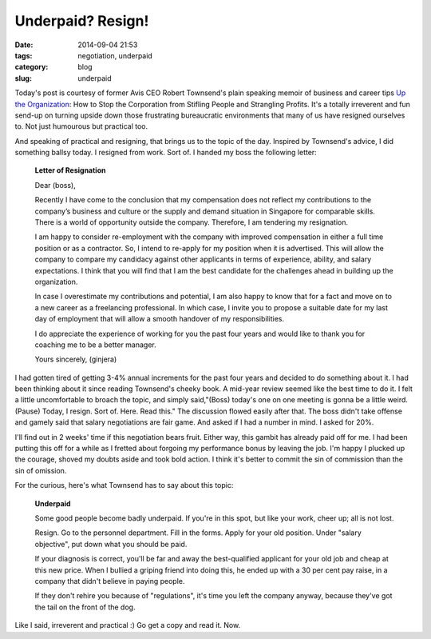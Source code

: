 ==================
Underpaid? Resign!
==================

:date: 2014-09-04 21:53
:tags: negotiation, underpaid
:category: blog
:slug: underpaid

Today's post is courtesy of former Avis CEO Robert Townsend's plain speaking memoir of business and career tips `Up the Organization`_: How to Stop the Corporation from Stifling People and Strangling Profits. It's a totally irreverent and fun send-up on turning upside down those frustrating bureaucratic environments that many of us have resigned ourselves to. Not just humourous but practical too. 

And speaking of practical and resigning, that brings us to the topic of the day. Inspired by Townsend's advice, I did something ballsy today. I resigned from work. Sort of. I handed my boss the following letter:

    **Letter of Resignation**

    Dear (boss),

    Recently I have come to the conclusion that my compensation does not reflect my contributions to the company’s business and culture or the supply and demand situation in Singapore for comparable skills. There is a world of opportunity outside the company. Therefore, I am tendering my resignation. 

    I am happy to consider re-employment with the company with improved compensation in either a full time position or as a contractor. So, I intend to re-apply for my position when it is advertised. This will allow the company to compare my candidacy against other applicants in terms of experience, ability, and salary expectations. I think that you will find that I am the best candidate for the challenges ahead in building up the organization.

    In case I overestimate my contributions and potential, I am also happy to know that for a fact and move on to a new career as a freelancing professional. In which case, I invite you to propose a suitable date for my last day of employment that will allow a smooth handover of my responsibilities.

    I do appreciate the experience of working for you the past four years and would like to thank you for coaching me to be a better manager.

    Yours sincerely,
    (ginjera)

I had gotten tired of getting 3-4% annual increments for the past four years and decided to do something about it. I had been thinking about it since reading Townsend's cheeky book. A mid-year review seemed like the best time to do it. I felt a little uncomfortable to broach the topic, and simply said,"(Boss) today's one on one meeting is gonna be a little weird. (Pause) Today, I resign. Sort of. Here. Read this." The discussion flowed easily after that. The boss didn't take offense and gamely said that salary negotiations are fair game. And asked if I had a number in mind. I asked for 20%.

I'll find out in 2 weeks' time if this negotiation bears fruit. Either way, this gambit has already paid off for me. I had been putting this off for a while as I fretted about forgoing my performance bonus by leaving the job. I'm happy I plucked up the courage, shoved my doubts aside and took bold action. I think it's better to commit the sin of commission than the sin of omission.

For the curious, here's what Townsend has to say about this topic:

    **Underpaid**

    Some good people become badly underpaid. If you're in this spot, but like your work, cheer up; all is not lost.

    Resign. Go to the personnel department. Fill in the forms. Apply for your old position. Under "salary objective", put down what you should be paid. 

    If your diagnosis is correct, you'll be far and away the best-qualified applicant for your old job and cheap at this new price. When I bullied a griping friend into doing this, he ended up with a 30 per cent pay raise, in a company that didn't believe in paying people.

    If they don't rehire you because of "regulations", it's time you left the company anyway, because they've got the tail on the front of the dog.

Like I said, irreverent and practical :) Go get a copy and read it. Now.

.. _Up the Organization: http://www.amazon.com/Up-Organization-Corporation-Stifling-Strangling/dp/0787987751
